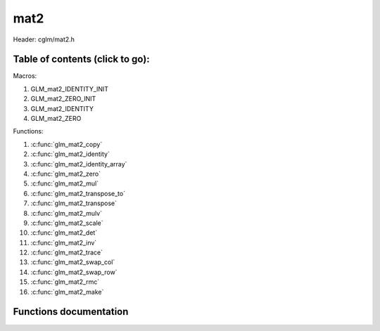 .. default-domain:: C

mat2
====

Header: cglm/mat2.h

Table of contents (click to go):
~~~~~~~~~~~~~~~~~~~~~~~~~~~~~~~~~~~~~~~~~~~~~~~~~~~~~~~~~~~~~~~~~~~~~~~~~~~~~~~~

Macros:

1. GLM_mat2_IDENTITY_INIT
#. GLM_mat2_ZERO_INIT
#. GLM_mat2_IDENTITY
#. GLM_mat2_ZERO

Functions:

1. :c:func:`glm_mat2_copy`
#. :c:func:`glm_mat2_identity`
#. :c:func:`glm_mat2_identity_array`
#. :c:func:`glm_mat2_zero`
#. :c:func:`glm_mat2_mul`
#. :c:func:`glm_mat2_transpose_to`
#. :c:func:`glm_mat2_transpose`
#. :c:func:`glm_mat2_mulv`
#. :c:func:`glm_mat2_scale`
#. :c:func:`glm_mat2_det`
#. :c:func:`glm_mat2_inv`
#. :c:func:`glm_mat2_trace`
#. :c:func:`glm_mat2_swap_col`
#. :c:func:`glm_mat2_swap_row`
#. :c:func:`glm_mat2_rmc`
#. :c:func:`glm_mat2_make`

Functions documentation
~~~~~~~~~~~~~~~~~~~~~~~

.. c:function:: void glm_mat2_copy(mat2 mat, mat2 dest)

    copy mat2 to another one (dest).

    Parameters:
      | *[in]*  **mat**   source
      | *[out]* **dest**  destination

.. c:function:: void glm_mat2_identity(mat2 mat)

    copy identity mat2 to mat, or makes mat to identiy

    Parameters:
      | *[out]* **mat**  matrix

.. c:function:: void glm_mat2_identity_array(mat2 * __restrict mat, size_t count)

    make given matrix array's each element identity matrix

    Parameters:
      | *[in,out]* **mat**  matrix array (must be aligned (16/32) if alignment is not disabled)
      | *[in]* **count**  count of matrices

.. c:function:: void glm_mat2_zero(mat2 mat)

    make given matrix zero

    Parameters:
      | *[in,out]* **mat**  matrix to

.. c:function:: void glm_mat2_mul(mat2 m1, mat2 m2, mat2 dest)

    multiply m1 and m2 to dest
    m1, m2 and dest matrices can be same matrix, it is possible to write this:

    .. code-block:: c

       mat2 m = GLM_mat2_IDENTITY_INIT;
       glm_mat2_mul(m, m, m);

    Parameters:
      | *[in]*  **m1**    left matrix
      | *[in]*  **m2**    right matrix
      | *[out]* **dest**  destination matrix

.. c:function:: void glm_mat2_transpose_to(mat2 m, mat2 dest)

    transpose mat4 and store in dest
    source matrix will not be transposed unless dest is m

    Parameters:
      | *[in]*  **mat**   source
      | *[out]* **dest**  destination

.. c:function:: void glm_mat2_transpose(mat2 m)

    tranpose mat2 and store result in same matrix

    Parameters:
      | *[in]*  **mat**   source
      | *[out]* **dest**  destination

.. c:function:: void glm_mat2_mulv(mat2 m, vec2 v, vec2 dest)

    multiply mat4 with vec4 (column vector) and store in dest vector

    Parameters:
      | *[in]*  **mat**   mat2 (left)
      | *[in]*  **v**     vec2 (right, column vector)
      | *[out]* **dest**  destination (result, column vector)

.. c:function:: void  glm_mat2_scale(mat2 m, float s)

    multiply matrix with scalar

    Parameters:
      | *[in, out]* **mat**   matrix
      | *[in]*      **dest**  scalar

.. c:function:: float  glm_mat2_det(mat2 mat)

    returns mat2 determinant

    Parameters:
      | *[in]*  **mat**   matrix

    Returns:
        mat2 determinant

.. c:function:: void glm_mat2_inv(mat2 mat, mat2 dest)

    inverse mat2 and store in dest

    Parameters:
      | *[in]*  **mat**  matrix
      | *[out]* **dest** destination (inverse matrix)

.. c:function:: void glm_mat2_trace(mat2 m)

    | sum of the elements on the main diagonal from upper left to the lower right

    Parameters:
      | *[in]*  **m**  matrix

    Returns:
        trace of matrix

.. c:function:: void glm_mat2_swap_col(mat2 mat, int col1, int col2)

    swap two matrix columns

    Parameters:
      | *[in, out]*  **mat**   matrix
      | *[in]*       **col1**  col1
      | *[in]*       **col2**  col2

.. c:function:: void glm_mat2_swap_row(mat2 mat, int row1, int row2)

    swap two matrix rows

    Parameters:
      | *[in, out]*  **mat**   matrix
      | *[in]*       **row1**  row1
      | *[in]*       **row2**  row2

.. c:function:: float glm_mat2_rmc(vec2 r, mat2 m, vec2 c)

    | **rmc** stands for **Row** * **Matrix** * **Column**

    | helper for  R (row vector) * M (matrix) * C (column vector)

    | the result is scalar because R * M = Matrix1x2 (row vector),
    | then Matrix1x2 * Vec2 (column vector) = Matrix1x1 (Scalar)

    Parameters:
      | *[in]*  **r**  row vector or matrix1x2
      | *[in]*  **m**  matrix2x2
      | *[in]*  **c**  column vector or matrix2x1

    Returns:
        scalar value e.g. Matrix1x1

.. c:function:: void glm_mat2_make(float * __restrict src, mat2 dest)

    Create mat2 matrix from pointer

    | NOTE: **@src** must contain at least 4 elements.

    Parameters:
      | *[in]*  **src**  pointer to an array of floats
      | *[out]* **dest** destination matrix2x2

